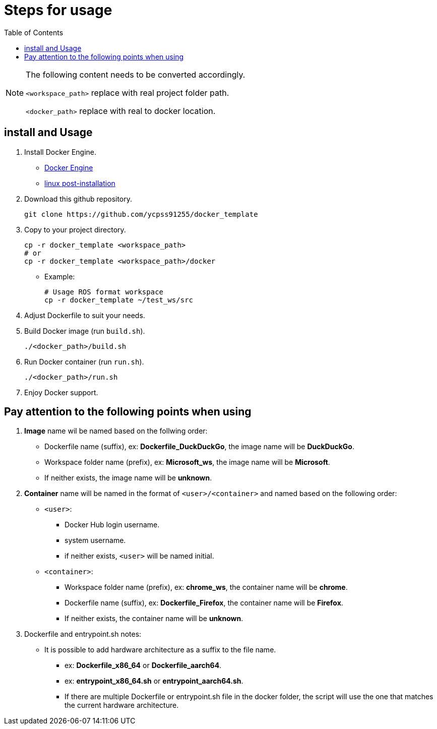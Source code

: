 = Steps for usage
:experimental:
:toc: right
:imagesdir: images

[NOTE]
====
The following content needs to be converted accordingly.

`<workspace_path>` replace with real project folder path.

`<docker_path>` replace with real to docker location.
====

== install and Usage

. Install Docker Engine.
* https://docs.docker.com/engine/install/[Docker Engine]
* https://docs.docker.com/engine/install/linux-postinstall/[linux post-installation]

. Download this github repository.
+
[source, shell]
----
git clone https://github.com/ycpss91255/docker_template
----
+

. Copy to your project directory.
+
[source, shell]
----
cp -r docker_template <workspace_path>
# or
cp -r docker_template <workspace_path>/docker
----
+

* Example:
+
[source, shell]
----
# Usage ROS format workspace
cp -r docker_template ~/test_ws/src
----
+

. Adjust Dockerfile to suit your needs.

. Build Docker image (run `build.sh`).
+
[source, shell]
----
./<docker_path>/build.sh
----
+

. Run Docker container (run `run.sh`).
+
[source, shell]
----
./<docker_path>/run.sh
----
+

. Enjoy Docker support.

== Pay attention to the following points when using

. *Image* name wil be named based on the follwing order:
* Dockerfile name (suffix), ex: *Dockerfile_DuckDuckGo*, the image name will be *DuckDuckGo*.
* Workspace folder name (prefix), ex: *Microsoft_ws*, the image name will be *Microsoft*.
* If neither exists, the image name will be *unknown*.

. *Container* name will be named in the format of `<user>/<container>` and named based on the following order:
* `<user>`:
** Docker Hub login username.
** system username.
** if neither exists, `<user>` will be named initial.
* `<container>`:
** Workspace folder name (prefix), ex: *chrome_ws*, the container name will be *chrome*.
** Dockerfile name (suffix), ex: *Dockerfile_Firefox*, the container name will be *Firefox*.
** If neither exists, the container name will be *unknown*.

. Dockerfile and entrypoint.sh notes:
* It is possible to add hardware architecture as a suffix to the file name.
** ex: *Dockerfile_x86_64* or *Dockerfile_aarch64*.
** ex: *entrypoint_x86_64.sh* or *entrypoint_aarch64.sh*.
** If there are multiple Dockerfile or entrypoint.sh file in the docker folder, the script will use the one that matches the current hardware architecture.

